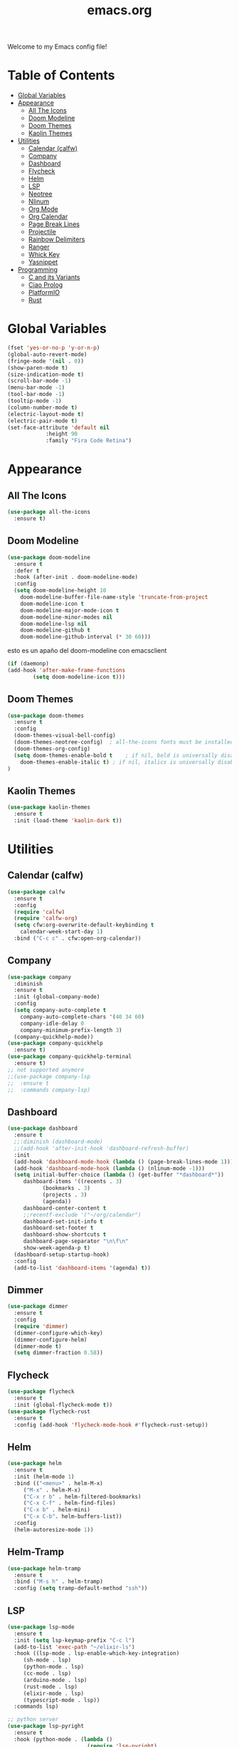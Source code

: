 #+title: emacs.org
Welcome to my Emacs config file!

* Table of Contents 

- [[#global-variables][Global Variables]]
- [[#appearance][Appearance]]
  - [[#all-the-icons][All The Icons]]
  - [[#doom-modeline][Doom Modeline]]
  - [[#doom-themes][Doom Themes]]
  - [[#kaolin-themes][Kaolin Themes]]
- [[#utilities][Utilities]]
  - [[#calendar-calfw][Calendar (calfw)]]
  - [[#company][Company]]
  - [[#dashboard][Dashboard]]
  - [[#flycheck][Flycheck]]
  - [[#helm][Helm]]
  - [[#lsp][LSP]]
  - [[#neotree][Neotree]]
  - [[#nlinum][Nlinum]]
  - [[#org-mode][Org Mode]]
  - [[#org-calendar][Org Calendar]]
  - [[#page-break-lines][Page Break Lines]]
  - [[#projectile][Projectile]]
  - [[#rainbow-delimiters][Rainbow Delimiters]]
  - [[#ranger][Ranger]]
  - [[#which-key][Whick Key]]
  - [[#yasnippet][Yasnippet]]
- [[#programming][Programming]]
  - [[#c-and-its-variants][C and its Variants]]
  - [[#ciao-prolog][Ciao Prolog]]
  - [[#platformio][PlatformIO]]
  - [[#rust][Rust]]

* Global Variables
  #+BEGIN_SRC emacs-lisp
	(fset 'yes-or-no-p 'y-or-n-p)
	(global-auto-revert-mode)
	(fringe-mode '(nil . 0))
	(show-paren-mode t)
	(size-indication-mode t)
	(scroll-bar-mode -1)
	(menu-bar-mode -1)
	(tool-bar-mode -1)
	(tooltip-mode -1)
	(column-number-mode t)
	(electric-layout-mode t)
	(electric-pair-mode t)
	(set-face-attribute 'default nil
			    :height 90 
			    :family "Fira Code Retina")
#+END_SRC

* Appearance
** All The Icons

   #+BEGIN_SRC emacs-lisp
     (use-package all-the-icons
       :ensure t)
   #+END_SRC

** Doom Modeline
   
   #+BEGIN_SRC emacs-lisp
     (use-package doom-modeline
       :ensure t
       :defer t
       :hook (after-init . doom-modeline-mode)
       :config
       (setq doom-modeline-height 10
	     doom-modeline-buffer-file-name-style 'truncate-from-project
	     doom-modeline-icon t
	     doom-modeline-major-mode-icon t
	     doom-modeline-minor-modes nil
	     doom-modeline-lsp nil
	     doom-modeline-github t
	     doom-modeline-github-interval (* 30 60)))
   #+END_SRC
   
   esto es un apaño del doom-modeline con emacsclient

   #+BEGIN_SRC emacs-lisp
     (if (daemonp)
	 (add-hook 'after-make-frame-functions
		     (setq doom-modeline-icon t)))
#+END_SRC

** Doom Themes

   #+BEGIN_SRC emacs-lisp
     (use-package doom-themes
       :ensure t
       :config
       (doom-themes-visual-bell-config)
       (doom-themes-neotree-config)  ; all-the-icons fonts must be installed!
       (doom-themes-org-config)
       (setq doom-themes-enable-bold t    ; if nil, bold is universally disabled
	     doom-themes-enable-italic t) ; if nil, italics is universally disabled
     )
#+END_SRC

** Kaolin Themes
   #+BEGIN_SRC emacs-lisp
     (use-package kaolin-themes
       :ensure t
       :init (load-theme 'kaolin-dark t))
#+END_SRC

* Utilities
** Calendar (calfw)

   #+BEGIN_SRC emacs-lisp
     (use-package calfw
       :ensure t
       :config
       (require 'calfw)
       (require 'calfw-org)
       (setq cfw:org-overwrite-default-keybinding t
	     calendar-week-start-day 1)
       :bind ("C-c c" . cfw:open-org-calendar))
#+END_SRC

** Company
   
   #+BEGIN_SRC emacs-lisp
     (use-package company
       :diminish
       :ensure t
       :init (global-company-mode)
       :config
       (setq company-auto-complete t
	     company-auto-complete-chars '(40 34 60)
	     company-idle-delay 0
	     company-minimum-prefix-length 3)
       (company-quickhelp-mode))
	 (use-package company-quickhelp
	   :ensure t)
	 (use-package company-quickhelp-terminal
	   :ensure t)
	 ;; not supported anymore
     ;;(use-package company-lsp
     ;;  :ensure t
     ;;  :commands company-lsp)     
#+END_SRC

** Dashboard

   #+BEGIN_SRC emacs-lisp
     (use-package dashboard
       :ensure t
       ;;:diminish (dashboard-mode)
       ;;(add-hook 'after-init-hook 'dashboard-refresh-buffer)
       :init
       (add-hook 'dashboard-mode-hook (lambda () (page-break-lines-mode 1)))
       (add-hook 'dashboard-mode-hook (lambda () (nlinum-mode -1)))
       (setq initial-buffer-choice (lambda () (get-buffer "*dashboard*"))
	      dashboard-items '((recents . 3)
				(bookmarks . 3)
				(projects . 3)
				(agenda))
	      dashboard-center-content t
	      ;;recentf-exclude '("~/org/calendar")
	      dashboard-set-init-info t
	      dashboard-set-footer t
	      dashboard-show-shortcuts t
	      dashboard-page-separator "\n\f\n"
	      show-week-agenda-p t)
       (dashboard-setup-startup-hook)
       :config
       (add-to-list 'dashboard-items '(agenda) t))
#+END_SRC

** Dimmer
   #+BEGIN_SRC emacs-lisp
		  (use-package dimmer
			:ensure t
			:config
			(require 'dimmer)
			(dimmer-configure-which-key)
			(dimmer-configure-helm)
			(dimmer-mode t)
			(setq dimmer-fraction 0.58))
#+END_SRC

** Flycheck
   #+BEGIN_SRC emacs-lisp
     (use-package flycheck
       :ensure t
       :init (global-flycheck-mode t))
     (use-package flycheck-rust
       :ensure t
       :config (add-hook 'flycheck-mode-hook #'flycheck-rust-setup))
#+END_SRC

** Helm
   #+BEGIN_SRC emacs-lisp
     (use-package helm
       :ensure t
       :init (helm-mode 1)
       :bind (("<menu>" . helm-M-x)
	      ("M-x" . helm-M-x)
	      ("C-x r b" . helm-filtered-bookmarks)
	      ("C-x C-f" . helm-find-files)
	      ("C-x b" . helm-mini)
	      ("C-x C-b". helm-buffers-list))
       :config
       (helm-autoresize-mode 1))
#+END_SRC

** Helm-Tramp
   #+BEGIN_SRC emacs-lisp 
   (use-package helm-tramp
     :ensure t
     :bind ("M-s h" . helm-tramp)
     :config (setq tramp-default-method "ssh"))
   #+END_SRC

** LSP
   #+BEGIN_SRC emacs-lisp
     (use-package lsp-mode
       :ensure t
       :init (setq lsp-keymap-prefix "C-c l")
	   (add-to-list 'exec-path "~/elixir-ls")
       :hook ((lsp-mode . lsp-enable-which-key-integration)
	      (sh-mode . lsp)
	      (python-mode . lsp)
	      (cc-mode . lsp)
	      (arduino-mode . lsp)
	      (rust-mode . lsp)
		  (elixir-mode . lsp)
		  (typescript-mode . lsp))
       :commands lsp)

	 ;; python server
	 (use-package lsp-pyright
	   :ensure t
	   :hook (python-mode . (lambda ()
							  (require 'lsp-pyright)
							  (lsp))))  ; or lsp-deferred
#+END_SRC

   ui

   #+BEGIN_SRC emacs-lisp
     (use-package lsp-ui
       :ensure t
       :bind (("C-c l i" . lsp-ui-imenu)
	      ("C-c l f" . lsp-ui-doc-focus-frame)
	      ("C-c l u" . lsp-ui-doc-unfocus-frame))
       :init
       (lsp-ui-mode)
       (lsp-ui-doc-mode)
       (setq lsp-ui-doc-delay 1)
       :commands lsp-ui-mode)
#+END_SRC

** Neotree
   #+BEGIN_SRC emacs-lisp
     (use-package neotree
       :ensure t
       :bind (("<f8>" . neotree-toggle))
       :config
       (setq-default neo-show-hidden-files t)
       (setq neo-smart-open t
	     projectile-switch-project-action 'neotree-projectile-action)

       ;; Disable line-numbers minor mode for neotree
       (add-hook 'neo-after-create-hook
		 ;;(lambda (&rest _) (display-line-numbers-mode -1))))
		 (lambda (&rest _) (nlinum-mode -1))))
#+END_SRC

** Nlinum
   #+BEGIN_SRC emacs-lisp
     (use-package nlinum
       :ensure t
       :config
       (global-nlinum-mode))
#+END_SRC

** Org Mode
   #+BEGIN_SRC emacs-lisp
     (use-package org
       :ensure t
	   :if window-system
       :config
       (require 'org-beautify-theme)
       (setq org-support-shift-select 'always
			 org-src-tab-acts-natively 'always))
#+END_SRC

** Org Calendar
   #+BEGIN_SRC emacs-lisp
     ;;(load-file "~/.emacs.d/orggcal.el")
#+END_SRC

** Page Break Lines
   #+BEGIN_SRC emacs-lisp
     (use-package page-break-lines
       :ensure t
       :config
       (setq page-break-lines-char 45
	     page-break-lines-max-width 0))
#+END_SRC

** Projectile
   #+BEGIN_SRC emacs-lisp
     (use-package projectile
     :ensure t
     :bind (("M-p" . projectile-command-map))
     :init  (projectile-mode)
     (setq projectile-enable-caching t
	   projectile-indexing-method 'alien
	   projectile-sort-order 'recently-active
	   projectile-completion-system 'ivy))
#+END_SRC

** Rainbow Delimiters
   #+BEGIN_SRC emacs-lisp
     (use-package rainbow-delimiters
       :ensure t
       :init
       (add-hook 'prog-mode-hook 'rainbow-delimiters-mode 1))
#+END_SRC

** Ranger

   i think its cool but i don't use it at all on emacs lol

   #+BEGIN_SRC emacs-lisp
     (use-package ranger
     :ensure t
     :bind (("<f9>" . ranger)))
#+END_SRC

** Which Key
   #+BEGIN_SRC emacs-lisp
     (use-package which-key
     :ensure t
     :config (which-key-mode))
#+END_SRC

** Yasnippet
   #+BEGIN_SRC emacs-lisp
     (use-package yasnippet
       :ensure t 
       :init (yas-global-mode t)
       (put 'downcase-region 'disabled nil)
       (put 'upcase-region 'disabled nil))
     (use-package yasnippet-snippets
       :ensure t)
#+END_SRC

** Telega
   #+BEGIN_SRC emacs-lisp
	 (use-package telega
	   :ensure t
	   :load-path "~/.emacs.d/elpa/telega-20200903.1506/telega.el"
	   :commands (telega)
	   :defer t
	   :config
	   (require 'telega-mnz)
	   (add-hook 'telega-chat-mode-hook
			(lambda () 
			  (set (make-local-variable 'company-backends)
				   (append '(telega-company-emoji
							 telega-company-username
							 telega-company-hashtag)
						   (when (telega-chat-bot-p telega-chatbuf--chat)
							 '(telega-company-botcmd))))
			  (company-mode 1)))
	   )
	   #+END_SRC

* Programming
** C and its Variants

   #+BEGIN_SRC emacs-lisp
     (use-package cc-mode
       :ensure t
       :config
       (add-hook 'c-mode-hook (lambda () (c-set-style "user"))))
#+END_SRC

** PlatformIO
   
   Useful for Arduino stuff!

   It /doesn't/ work out of the box since for some reason it won't detect the root directory of a PlatformIO project, so you might want to add an empty =.projectile= file
   manually in the root directory in order to work properly (AND also to have proper integration with Projectile :) )

   #+BEGIN_SRC emacs-lisp
     (use-package platformio-mode
       :ensure t
       :commands (platformio-conditionally-enable))
#+END_SRC

** Polymode
   #+BEGIN_SRC emacs-lisp
	 (use-package poly-markdown
	   :ensure t)
	 (use-package poly-org
	   :ensure t)
	 (use-package polymode
	   :ensure t
	   :mode ("\.md$" . poly-markdown-mode)
	   :mode ("\.org$" . poly-org-mode)
	   :config	   
	   (define-hostmode poly-emacs-lisp-hostmode :mode 'emacs-lisp-mode))  
#+END_SRC

** Rust
   #+BEGIN_SRC emacs-lisp
     (use-package toml-mode
       :ensure t)
     (use-package cargo
       :ensure t
       :hook (rust-mode . cargo-minor-mode))
   #+END_SRC

-----

* [[#emacsorg][Back to top]]
